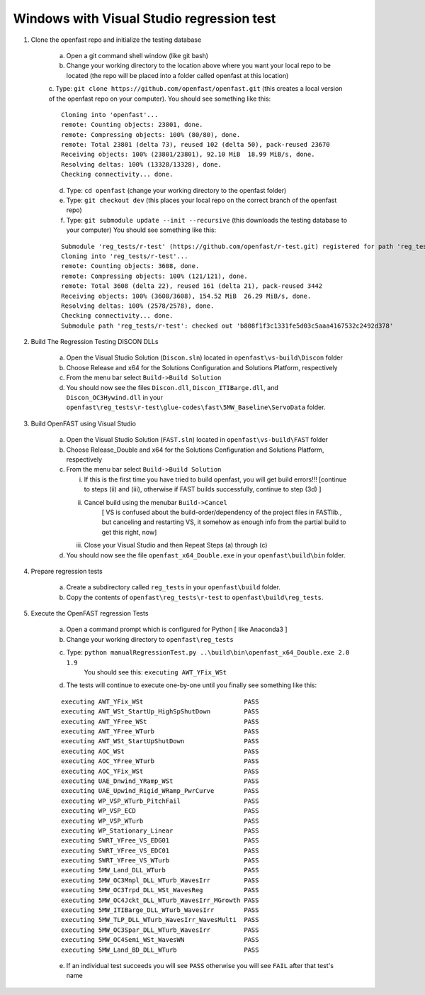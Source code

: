 .. _regression_test_windows:

Windows with Visual Studio regression test
==========================================

1) Clone the openfast repo and initialize the testing database

    a) Open a git command shell window (like git bash)

    b) Change your working directory to the location above where you want your local repo to be located (the repo will be placed into a folder called openfast at this location)

    c. Type:  ``git clone https://github.com/openfast/openfast.git`` (this creates a local version of the openfast repo on your computer).
    You should see something like this:

    :: 

          Cloning into 'openfast'...
          remote: Counting objects: 23801, done.
          remote: Compressing objects: 100% (80/80), done.
          remote: Total 23801 (delta 73), reused 102 (delta 50), pack-reused 23670
          Receiving objects: 100% (23801/23801), 92.10 MiB  18.99 MiB/s, done.
          Resolving deltas: 100% (13328/13328), done.
          Checking connectivity... done.


    d) Type: ``cd openfast``  (change your working directory to the openfast folder)

    e) Type: ``git checkout dev`` (this places your local repo on the correct branch of the openfast repo)

    f) Type: ``git submodule update --init --recursive`` (this downloads the testing database to your computer)
       You should see something like this:

    ::

          Submodule 'reg_tests/r-test' (https://github.com/openfast/r-test.git) registered for path 'reg_tests/r-test'
          Cloning into 'reg_tests/r-test'...
          remote: Counting objects: 3608, done.
          remote: Compressing objects: 100% (121/121), done.
          remote: Total 3608 (delta 22), reused 161 (delta 21), pack-reused 3442
          Receiving objects: 100% (3608/3608), 154.52 MiB  26.29 MiB/s, done.
          Resolving deltas: 100% (2578/2578), done.
          Checking connectivity... done.
          Submodule path 'reg_tests/r-test': checked out 'b808f1f3c1331fe5d03c5aaa4167532c2492d378'


2) Build The Regression Testing DISCON DLLs

    a) Open the Visual Studio Solution (``Discon.sln``) located in ``openfast\vs-build\Discon`` folder

    b) Choose Release and x64 for the Solutions Configuration and Solutions Platform, respectively

    c) From the menu bar select ``Build->Build Solution``

    d) You should now see the files ``Discon.dll``, ``Discon_ITIBarge.dll``, and ``Discon_OC3Hywind.dll`` in your ``openfast\reg_tests\r-test\glue-codes\fast\5MW_Baseline\ServoData`` folder.

3) Build OpenFAST using Visual Studio

    a) Open the Visual Studio Solution (``FAST.sln``) located in ``openfast\vs-build\FAST`` folder

    b) Choose Release_Double and x64 for the Solutions Configuration and Solutions Platform, respectively

    c) From the menu bar select ``Build->Build Solution``

       i)  If this is the first time you have tried to build openfast, you will get build errors!!! [continue to steps (ii) and (iii), otherwise if FAST builds successfully, continue to step (3d) ]

       ii) Cancel build using the menubar ``Build->Cancel``
            [ VS is confused about the build-order/dependency of the project files in FASTlib., but canceling and restarting VS, it somehow as enough info from the partial build to get this right, now]

       iii) Close your Visual Studio and then Repeat Steps (a) through (c)

    d) You should now see the file ``openfast_x64_Double.exe`` in your ``openfast\build\bin`` folder.


4) Prepare regression tests

    a) Create a subdirectory called ``reg_tests`` in your ``openfast\build`` folder.

    b) Copy the contents of ``openfast\reg_tests\r-test`` to ``openfast\build\reg_tests``.


5) Execute the OpenFAST regression Tests

    a) Open a command prompt which is configured for Python [ like Anaconda3 ]
 
    b) Change your working directory to ``openfast\reg_tests``

    c) Type: ``python manualRegressionTest.py ..\build\bin\openfast_x64_Double.exe 2.0 1.9`` 
         You should see this: ``executing AWT_YFix_WSt``

    d) The tests will continue to execute one-by-one until you finally see something like this:

    ::

      executing AWT_YFix_WSt                           PASS
      executing AWT_WSt_StartUp_HighSpShutDown         PASS
      executing AWT_YFree_WSt                          PASS
      executing AWT_YFree_WTurb                        PASS
      executing AWT_WSt_StartUpShutDown                PASS
      executing AOC_WSt                                PASS
      executing AOC_YFree_WTurb                        PASS
      executing AOC_YFix_WSt                           PASS
      executing UAE_Dnwind_YRamp_WSt                   PASS
      executing UAE_Upwind_Rigid_WRamp_PwrCurve        PASS
      executing WP_VSP_WTurb_PitchFail                 PASS
      executing WP_VSP_ECD                             PASS
      executing WP_VSP_WTurb                           PASS
      executing WP_Stationary_Linear                   PASS
      executing SWRT_YFree_VS_EDG01                    PASS
      executing SWRT_YFree_VS_EDC01                    PASS
      executing SWRT_YFree_VS_WTurb                    PASS
      executing 5MW_Land_DLL_WTurb                     PASS
      executing 5MW_OC3Mnpl_DLL_WTurb_WavesIrr         PASS
      executing 5MW_OC3Trpd_DLL_WSt_WavesReg           PASS
      executing 5MW_OC4Jckt_DLL_WTurb_WavesIrr_MGrowth PASS
      executing 5MW_ITIBarge_DLL_WTurb_WavesIrr        PASS
      executing 5MW_TLP_DLL_WTurb_WavesIrr_WavesMulti  PASS
      executing 5MW_OC3Spar_DLL_WTurb_WavesIrr         PASS
      executing 5MW_OC4Semi_WSt_WavesWN                PASS
      executing 5MW_Land_BD_DLL_WTurb                  PASS
      
    e) If an individual test succeeds you will see ``PASS`` otherwise you will see ``FAIL`` after that test's name
